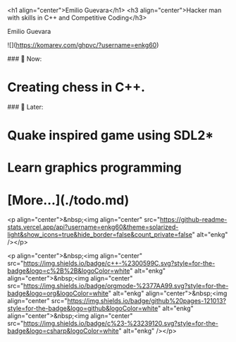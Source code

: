 <h1 align="center">Emilio Guevara</h1>
<h3 align="center">Hacker man with skills in C++ and Competitive Coding</h3>
#+BEGIN_CENTER
Emilio Guevara
#+END_CENTER
![](https://komarev.com/ghpvc/?username=enkg60)

### 💬 Now:
* Creating chess in C++.

### 💭 Later:
* Quake inspired game using SDL2*
* Learn graphics programming
* [More...](./todo.md)

<p align="center">&nbsp;<img align="center" src="https://github-readme-stats.vercel.app/api?username=enkg60&theme=solarized-light&show_icons=true&hide_border=false&count_private=false" alt="enkg" /></p>

<p align="center">&nbsp;<img align="center" src="https://img.shields.io/badge/c++-%2300599C.svg?style=for-the-badge&logo=c%2B%2B&logoColor=white" alt="enkg" align="center">&nbsp;<img align="center" src="https://img.shields.io/badge/orgmode-%2377AA99.svg?style=for-the-badge&logo=org&logoColor=white" alt="enkg" align="center">&nbsp;<img align="center" src="https://img.shields.io/badge/github%20pages-121013?style=for-the-badge&logo=github&logoColor=white" alt="enkg" align="center">&nbsp;<img align="center" src="https://img.shields.io/badge/c%23-%23239120.svg?style=for-the-badge&logo=csharp&logoColor=white" alt="enkg" /></p>
